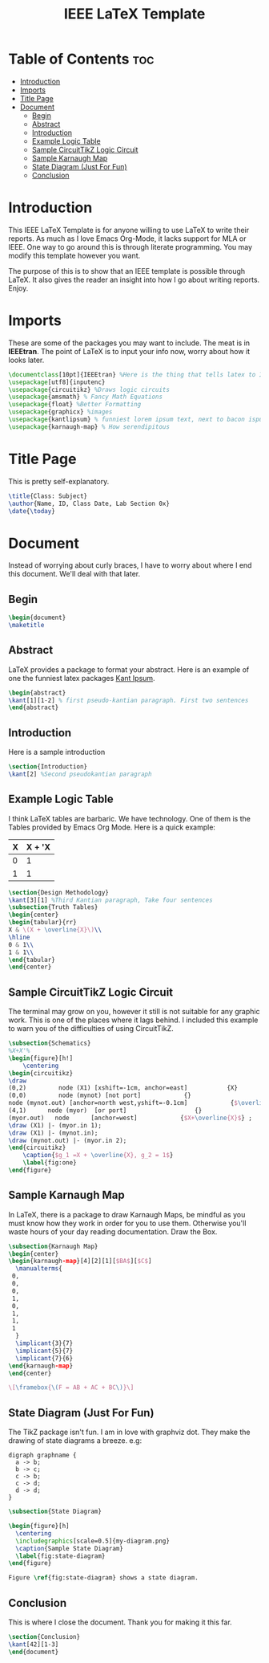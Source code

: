 #+TITLE: IEEE LaTeX Template
#+PROPERTY: header-args :tangle main.tex

* Table of Contents :toc:
- [[#introduction][Introduction]]
- [[#imports][Imports]]
- [[#title-page][Title Page]]
- [[#document][Document]]
  - [[#begin][Begin]]
  - [[#abstract][Abstract]]
  - [[#introduction-1][Introduction]]
  - [[#example-logic-table][Example Logic Table]]
  - [[#sample-circuittikz-logic-circuit][Sample CircuitTikZ Logic Circuit]]
  - [[#sample-karnaugh-map][Sample Karnaugh Map]]
  - [[#state-diagram-just-for-fun][State Diagram (Just For Fun)]]
  - [[#conclusion][Conclusion]]

* Introduction
This IEEE LaTeX Template is for anyone willing to use LaTeX to write their reports. As much as I love Emacs Org-Mode, it lacks support for MLA or IEEE. One way to go around this is through literate programming. You may modify this template however you want.

The purpose of this is to show that an IEEE template is possible through LaTeX. It also gives the reader an insight into how I go about writing reports. Enjoy.

* Imports
These are some of the packages you may want to include. The meat is in *IEEEtran*. The point of LaTeX is to input your info now, worry about how it looks later.
#+begin_src latex
\documentclass[10pt]{IEEEtran} %Here is the thing that tells latex to IEEE your doc
\usepackage[utf8]{inputenc}
\usepackage{circuitikz} %Draws logic circuits
\usepackage{amsmath} % Fancy Math Equations
\usepackage{float} %Better Formatting
\usepackage{graphicx} %images
\usepackage{kantlipsum} % funniest lorem ipsum text, next to bacon ispum
\usepackage{karnaugh-map} % How serendipitous
#+end_src

* Title Page
This is pretty self-explanatory.
#+begin_src latex
\title{Class: Subject}
\author{Name, ID, Class Date, Lab Section 0x}
\date{\today}
#+end_src
* Document
Instead of worrying about curly braces, I have to worry about where I end this document. We'll deal with that later.
** Begin
#+begin_src latex
\begin{document}
\maketitle
#+end_src
** Abstract
LaTeX provides a package to format your abstract. Here is an example of one the funniest latex packages [[https://mirror.las.iastate.edu/tex-archive/macros/latex/contrib/kantlipsum/kantlipsum.pdf][Kant Ipsum]].

#+begin_src latex
\begin{abstract}
\kant[1][1-2] % first pseudo-kantian paragraph. First two sentences
\end{abstract}
#+end_src
** Introduction
Here is a sample introduction
#+begin_src latex
\section{Introduction}
\kant[2] %Second pseudokantian paragraph
#+end_src

** Example Logic Table
I think LaTeX tables are barbaric. We have technology. One of them is the Tables provided by Emacs Org Mode. Here is a quick example:

| X     | X + 'X               |
|-------+----------------------|
|     0 |                    1 |
|     1 |                    1 |


#+begin_src latex
\section{Design Methodology}
\kant[3][1] %Third Kantian paragraph, Take four sentences
\subsection{Truth Tables}
\begin{center}
\begin{tabular}{rr}
X & \(X + \overline{X}\)\\
\hline
0 & 1\\
1 & 1\\
\end{tabular}
\end{center}
#+end_src

** Sample CircuitTikZ Logic Circuit
The terminal may grow on you, however it still is not suitable for any graphic work. This is one of the places where it lags behind. I included this example to warn you of the difficulties of using CircuitTikZ.

#+begin_src latex
\subsection{Schematics}
%X+X'%
\begin{figure}[h!]
    \centering
\begin{circuitikz}
\draw
(0,2)         node (X1) [xshift=-1cm, anchor=east]           {X}
(0,0)         node (mynot) [not port]            {}
node (mynot.out) [anchor=north west,yshift=-0.1cm]            {$\overline{X}$}
(4,1)      node (myor)  [or port]                   {}
(myor.out)   node      [anchor=west]            {$X+\overline{X}$} ;
\draw (X1) |- (myor.in 1);
\draw (X1) |- (mynot.in);
\draw (mynot.out) |- (myor.in 2);
\end{circuitikz}
    \caption{$g_1 =X + \overline{X}, g_2 = 1$}
    \label{fig:one}
\end{figure}
#+end_src

** Sample Karnaugh Map
In LaTeX, there is a package to draw Karnaugh Maps, be mindful as you must know how they work in order for you to use them. Otherwise you'll waste hours of your day reading documentation. Draw the Box.
#+begin_src latex
\subsection{Karnaugh Map}
\begin{center}
\begin{karnaugh-map}[4][2][1][$BA$][$C$]
  \manualterms{
 0,
 0,
 0,
 1,
 0,
 1,
 1,
 1
  }
  \implicant{3}{7}
  \implicant{5}{7}
  \implicant{7}{6}
\end{karnaugh-map}
\end{center}

\[\framebox{\(F = AB + AC + BC\)}\]
#+end_src
** State Diagram (Just For Fun)
The TikZ package isn't fun. I am in love with graphviz dot. They make the drawing of state diagrams a breeze. e.g:

#+begin_src plantuml :file my-diagram.png :tangle no
digraph graphname {
  a -> b;
  b -> c;
  c -> b;
  c -> d;
  d -> d;
}
#+end_src

#+RESULTS:
[[file:my-diagram.png]]

#+begin_src latex
\subsection{State Diagram}

\begin{figure}[h]
  \centering
  \includegraphics[scale=0.5]{my-diagram.png}
  \caption{Sample State Diagram}
  \label{fig:state-diagram}
\end{figure}

Figure \ref{fig:state-diagram} shows a state diagram.
#+end_src

** Conclusion
This is where I close the document. Thank you for making it this far.
#+begin_src latex
\section{Conclusion}
\kant[42][1-3]
\end{document}
#+end_src
